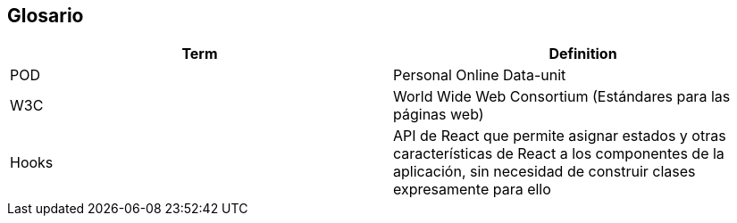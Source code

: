 [[section-glossary]]
== Glosario


[options="header"]
|===
| Term         | Definition
| POD     | Personal Online Data-unit
| W3C    | World Wide Web Consortium (Estándares para las páginas web)
| Hooks  | API de React que permite asignar estados y otras características de React a los componentes de la aplicación, sin necesidad de construir clases expresamente para ello  
|===
